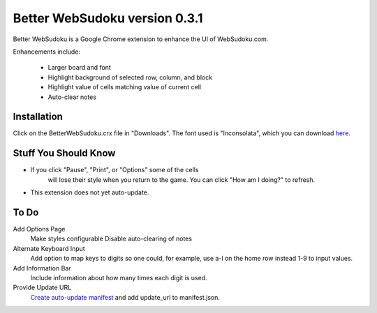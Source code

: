 Better WebSudoku version 0.3.1
==============================

Better WebSudoku is a Google Chrome extension to enhance the UI of WebSudoku.com.

Enhancements include:

  - Larger board and font
  - Highlight background of selected row, column, and block
  - Highlight value of cells matching value of current cell
  - Auto-clear notes

.. image:: https://github.com/katylava/better-websudoku/raw/master/BetterWebSudoku-screenshot.png


Installation
------------

Click on the BetterWebSudoku.crx file in "Downloads". The font used is "Inconsolata",
which you can download `here`__.

__ http://www.levien.com/type/myfonts/inconsolata.html


Stuff You Should Know
---------------------

- If you click "Pause", "Print", or "Options" some of the cells
   will lose their style when you return to the game.  You can click "How am I doing?"
   to refresh.
- This extension does not yet auto-update.

To Do
-----

Add Options Page
  Make styles configurable
  Disable auto-clearing of notes

Alternate Keyboard Input
  Add option to map keys to digits so one could, for example,
  use a-l on the home row instead 1-9 to input values.

Add Information Bar
  Include information about how many times each digit is used.


Provide Update URL
  `Create auto-update manifest`__ and add update_url to manifest.json.

__ http://code.google.com/chrome/extensions/autoupdate.html









